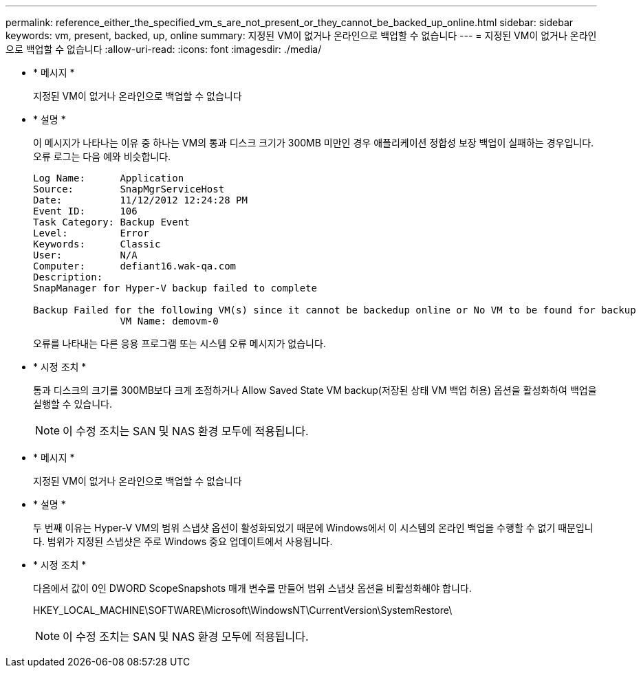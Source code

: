 ---
permalink: reference_either_the_specified_vm_s_are_not_present_or_they_cannot_be_backed_up_online.html 
sidebar: sidebar 
keywords: vm, present, backed, up, online 
summary: 지정된 VM이 없거나 온라인으로 백업할 수 없습니다 
---
= 지정된 VM이 없거나 온라인으로 백업할 수 없습니다
:allow-uri-read: 
:icons: font
:imagesdir: ./media/


* * 메시지 *
+
지정된 VM이 없거나 온라인으로 백업할 수 없습니다

* * 설명 *
+
이 메시지가 나타나는 이유 중 하나는 VM의 통과 디스크 크기가 300MB 미만인 경우 애플리케이션 정합성 보장 백업이 실패하는 경우입니다. 오류 로그는 다음 예와 비슷합니다.

+
[listing]
----
Log Name:      Application
Source:        SnapMgrServiceHost
Date:          11/12/2012 12:24:28 PM
Event ID:      106
Task Category: Backup Event
Level:         Error
Keywords:      Classic
User:          N/A
Computer:      defiant16.wak-qa.com
Description:
SnapManager for Hyper-V backup failed to complete

Backup Failed for the following VM(s) since it cannot be backedup online or No VM to be found for backup
               VM Name: demovm-0
----
+
오류를 나타내는 다른 응용 프로그램 또는 시스템 오류 메시지가 없습니다.

* * 시정 조치 *
+
통과 디스크의 크기를 300MB보다 크게 조정하거나 Allow Saved State VM backup(저장된 상태 VM 백업 허용) 옵션을 활성화하여 백업을 실행할 수 있습니다.

+

NOTE: 이 수정 조치는 SAN 및 NAS 환경 모두에 적용됩니다.

* * 메시지 *
+
지정된 VM이 없거나 온라인으로 백업할 수 없습니다

* * 설명 *
+
두 번째 이유는 Hyper-V VM의 범위 스냅샷 옵션이 활성화되었기 때문에 Windows에서 이 시스템의 온라인 백업을 수행할 수 없기 때문입니다. 범위가 지정된 스냅샷은 주로 Windows 중요 업데이트에서 사용됩니다.

* * 시정 조치 *
+
다음에서 값이 0인 DWORD ScopeSnapshots 매개 변수를 만들어 범위 스냅샷 옵션을 비활성화해야 합니다.

+
HKEY_LOCAL_MACHINE\SOFTWARE\Microsoft\WindowsNT\CurrentVersion\SystemRestore\

+

NOTE: 이 수정 조치는 SAN 및 NAS 환경 모두에 적용됩니다.


